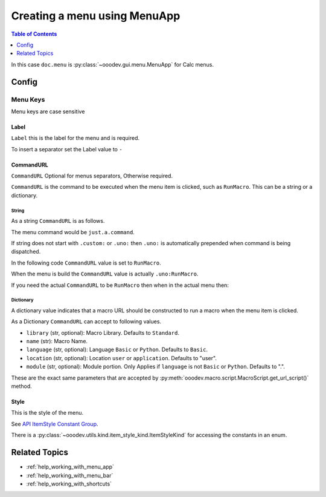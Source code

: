 .. _help_creating_menu_using_menu_app:

Creating a menu using MenuApp
=============================

.. contents:: Table of Contents
    :local:
    :backlinks: none
    :depth: 1

.. tabs::

    .. code-tab:: python

        from ooodev.calc import CalcDoc
        from ooodev.utils.kind.menu_lookup_kind import MenuLookupKind

        doc = CalcDoc.create_doc(loader=loader, visible=True)
        menu = doc.menu[MenuLookupKind.TOOLS] # or .menu[".uno:ToolsMenu"]
        itm = menu.items[".uno:AutoComplete"] # or .items[6]

        menu_name = ".custom:my.custom_menu"
        new_menu = {
            "Label": "My Menu",
            "CommandURL": menu_name,
            "Submenu": [
                {
                    "Label": "Execute macro...",
                    "CommandURL": "RunMacro",
                    "ShortCut": "Shift+Ctrl+Alt+E",
                },
                {
                    "Label": "My macro",
                    "CommandURL": {"library": "test", "name": "hello"},
                    "ShortCut": {"key": "Shift+Ctrl+Alt+F", "save": True},
                },
            ],
        }
        if not menu_name in menu:
            # only add the menu if it does not already exist
            menu.insert(new_menu, after=itm.command, save=True)

    .. only:: html

        .. cssclass:: tab-none

            .. group-tab:: None

In this case ``doc.menu`` is :py:class:`~ooodev.gui.menu.MenuApp` for Calc menus.

Config
------

Menu Keys
^^^^^^^^^

Menu keys are case sensitive

Label
"""""

``Label`` this is the label for the menu and is required.

To insert a separator set the Label value to ``-``

.. tabs::

    .. code-tab:: python

        {
            "Label": "-",
        }

    .. only:: html

        .. cssclass:: tab-none

            .. group-tab:: None

CommandURL
"""""""""""

``CommandURL`` Optional for menus separators, Otherwise required.

``CommandURL`` is the command to be executed when the menu item is clicked, such as ``RunMacro``.
This can be a string or a dictionary.

String
~~~~~~

As a string ``CommandURL``  is as follows.

.. tabs::

    .. code-tab:: python

        "CommandURL": ".custom:just.a.command",

    .. only:: html

        .. cssclass:: tab-none

            .. group-tab:: None

The menu command would be ``just.a.command``.

If string does not start with ``.custom:`` or ``.uno:`` then ``.uno:`` is automatically prepended when command is being dispatched.

In the following code ``CommandURL`` value is set to ``RunMacro``.

.. tabs::

    .. code-tab:: python

        {
            "Label": "Execute macro...",
            "CommandURL": "RunMacro",
            "ShortCut": "Shift+Ctrl+Alt+E",
        },

    .. only:: html

        .. cssclass:: tab-none

            .. group-tab:: None

When the menu is build the ``CommandURL`` value is actually ``.uno:RunMacro``.

If you need the actual ``CommandURL`` to be ``RunMacro`` then when in the actual menu then:

.. tabs::

    .. code-tab:: python

        {
            "Label": "Execute macro...",
            "CommandURL": ".custom:RunMacro",
            "ShortCut": "Shift+Ctrl+Alt+E",
        },

    .. only:: html

        .. cssclass:: tab-none

            .. group-tab:: None

Dictionary
~~~~~~~~~~

A dictionary value indicates that a macro URL should be constructed to run a macro when the menu item is clicked.

.. tabs::

    .. code-tab:: python

        {
            "Label": "My macro",
            "CommandURL": {"library": "test", "name": "hello"},
        },

    .. only:: html

        .. cssclass:: tab-none

            .. group-tab:: None

As a Dictionary ``CommandURL`` can accept to following values.

- ``library``  (str, optional): Macro Library. Defaults to ``Standard``.
- ``name`` (str): Macro Name.
- ``language`` (str, optional): Language ``Basic`` or ``Python``. Defaults to ``Basic``.
- ``location`` (str, optional): Location ``user`` or ``application``. Defaults to "user".
- ``module`` (str, optional): Module portion. Only Applies if ``language`` is not ``Basic`` or ``Python``. Defaults to ".".

These are the exact same parameters that are accepted by :py:meth:`ooodev.macro.script.MacroScript.get_url_script()` method.

Style
"""""

This is the style of the menu.

.. tabs::

    .. code-tab:: python

        from ooodev.utils.kind.item_style_kind import ItemStyleKind
        from ooodev.utils.kind.menu_lookup_kind import MenuLookupKind

        menu = doc.menu[MenuLookupKind.TOOLS]

        menu_name = ".custom:my.custom_menu"
        new_menu = {
            "Label": "My Menu",
            "CommandURL": menu_name,
            "Submenu": [
                {
                    "Label": "A",
                    "CommandURL": ".uno:WarningCellStyles",
                    "Style": ItemStyleKind.RADIO_CHECK,
                },
                {
                    "Label": "B",
                    "CommandURL": ".uno:FootnoteCellStyles",
                    "Style": ItemStyleKind.RADIO_CHECK,
                },
                {
                    "Label": "C",
                    "CommandURL": ".uno:NoteCellStyles",
                    "Style": ItemStyleKind.RADIO_CHECK,
                },
            ],
        }

    .. only:: html

        .. cssclass:: tab-none

            .. group-tab:: None

See `API ItemStyle Constant Group <https://api.libreoffice.org/docs/idl/ref/namespacecom_1_1sun_1_1star_1_1ui_1_1ItemStyle.html>`__.

There is a  :py:class:`~ooodev.utils.kind.item_style_kind.ItemStyleKind` for accessing the constants in an enum.

Related Topics
--------------

- :ref:`help_working_with_menu_app`
- :ref:`help_working_with_menu_bar`
- :ref:`help_working_with_shortcuts`
